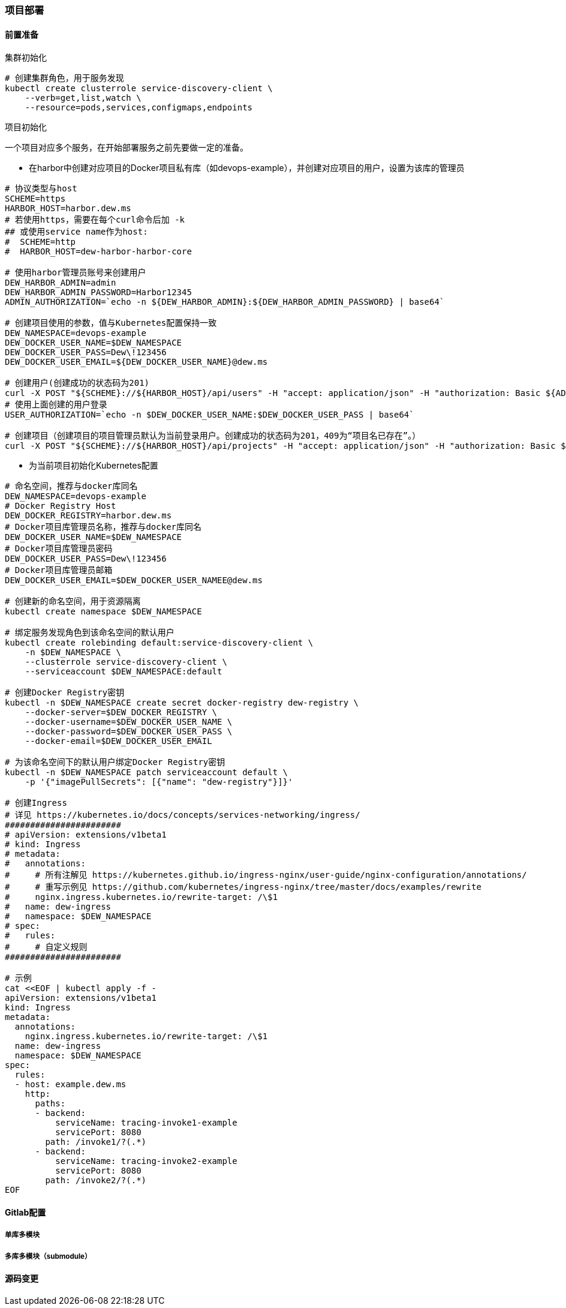 === 项目部署

// TODO 脚本化

==== 前置准备

.集群初始化

[source,bash]
----
# 创建集群角色，用于服务发现
kubectl create clusterrole service-discovery-client \
    --verb=get,list,watch \
    --resource=pods,services,configmaps,endpoints
----

.项目初始化

一个项目对应多个服务，在开始部署服务之前先要做一定的准备。

* 在harbor中创建对应项目的Docker项目私有库（如devops-example），并创建对应项目的用户，设置为该库的管理员
[source,bash]
----
# 协议类型与host
SCHEME=https
HARBOR_HOST=harbor.dew.ms
# 若使用https，需要在每个curl命令后加 -k
## 或使用service name作为host:
#  SCHEME=http
#  HARBOR_HOST=dew-harbor-harbor-core

# 使用harbor管理员账号来创建用户
DEW_HARBOR_ADMIN=admin
DEW_HARBOR_ADMIN_PASSWORD=Harbor12345
ADMIN_AUTHORIZATION=`echo -n ${DEW_HARBOR_ADMIN}:${DEW_HARBOR_ADMIN_PASSWORD} | base64`

# 创建项目使用的参数，值与Kubernetes配置保持一致
DEW_NAMESPACE=devops-example
DEW_DOCKER_USER_NAME=$DEW_NAMESPACE
DEW_DOCKER_USER_PASS=Dew\!123456
DEW_DOCKER_USER_EMAIL=${DEW_DOCKER_USER_NAME}@dew.ms

# 创建用户(创建成功的状态码为201)
curl -X POST "${SCHEME}://${HARBOR_HOST}/api/users" -H "accept: application/json" -H "authorization: Basic ${ADMIN_AUTHORIZATION}" -H "Content-Type: application/json" -d "{ \"email\": \"${DEW_DOCKER_USER_EMAIL}\", \"username\": \"${DEW_DOCKER_USER_NAME}\", \"password\": \"${DEW_DOCKER_USER_PASS}\", \"realname\": \"${DEW_DOCKER_USER_NAME}\", \"comment\": \"init\"}"
# 使用上面创建的用户登录
USER_AUTHORIZATION=`echo -n $DEW_DOCKER_USER_NAME:$DEW_DOCKER_USER_PASS | base64`

# 创建项目（创建项目的项目管理员默认为当前登录用户。创建成功的状态码为201，409为“项目名已存在”。）
curl -X POST "${SCHEME}://${HARBOR_HOST}/api/projects" -H "accept: application/json" -H "authorization: Basic ${USER_AUTHORIZATION}" -H "Content-Type: application/json" -d "{ \"project_name\": \"${DEW_NAMESPACE}\"}" -o /dev/nullrl -s -w %{http_code} -k
----

* 为当前项目初始化Kubernetes配置
[source,bash]
----
# 命名空间，推荐与docker库同名
DEW_NAMESPACE=devops-example
# Docker Registry Host
DEW_DOCKER_REGISTRY=harbor.dew.ms
# Docker项目库管理员名称，推荐与docker库同名
DEW_DOCKER_USER_NAME=$DEW_NAMESPACE
# Docker项目库管理员密码
DEW_DOCKER_USER_PASS=Dew\!123456
# Docker项目库管理员邮箱
DEW_DOCKER_USER_EMAIL=$DEW_DOCKER_USER_NAMEE@dew.ms

# 创建新的命名空间，用于资源隔离
kubectl create namespace $DEW_NAMESPACE

# 绑定服务发现角色到该命名空间的默认用户
kubectl create rolebinding default:service-discovery-client \
    -n $DEW_NAMESPACE \
    --clusterrole service-discovery-client \
    --serviceaccount $DEW_NAMESPACE:default

# 创建Docker Registry密钥
kubectl -n $DEW_NAMESPACE create secret docker-registry dew-registry \
    --docker-server=$DEW_DOCKER_REGISTRY \
    --docker-username=$DEW_DOCKER_USER_NAME \
    --docker-password=$DEW_DOCKER_USER_PASS \
    --docker-email=$DEW_DOCKER_USER_EMAIL

# 为该命名空间下的默认用户绑定Docker Registry密钥
kubectl -n $DEW_NAMESPACE patch serviceaccount default \
    -p '{"imagePullSecrets": [{"name": "dew-registry"}]}'

# 创建Ingress
# 详见 https://kubernetes.io/docs/concepts/services-networking/ingress/
#######################
# apiVersion: extensions/v1beta1
# kind: Ingress
# metadata:
#   annotations:
#     # 所有注解见 https://kubernetes.github.io/ingress-nginx/user-guide/nginx-configuration/annotations/
#     # 重写示例见 https://github.com/kubernetes/ingress-nginx/tree/master/docs/examples/rewrite
#     nginx.ingress.kubernetes.io/rewrite-target: /\$1
#   name: dew-ingress
#   namespace: $DEW_NAMESPACE
# spec:
#   rules:
#     # 自定义规则
#######################

# 示例
cat <<EOF | kubectl apply -f -
apiVersion: extensions/v1beta1
kind: Ingress
metadata:
  annotations:
    nginx.ingress.kubernetes.io/rewrite-target: /\$1
  name: dew-ingress
  namespace: $DEW_NAMESPACE
spec:
  rules:
  - host: example.dew.ms
    http:
      paths:
      - backend:
          serviceName: tracing-invoke1-example
          servicePort: 8080
        path: /invoke1/?(.*)
      - backend:
          serviceName: tracing-invoke2-example
          servicePort: 8080
        path: /invoke2/?(.*)
EOF
----

==== Gitlab配置

===== 单库多模块

===== 多库多模块（submodule）

==== 源码变更